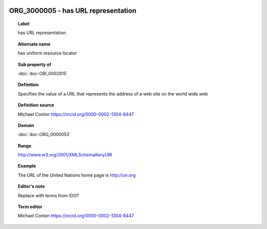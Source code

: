 
  .. index:: 
     single: ORG_3000005; has URL representation
     single: has URL representation; ORG_3000005

ORG_3000005 - has URL representation
====================================================================================

.. topic:: Label

    has URL representation

.. topic:: Alternate name

    has uniform resource locator

.. topic:: Sub property of

    :doc:`doc-OBI_0002815`

.. topic:: Definition

    Specifies the value of a URL that represents the address of a web site on the world wide web

.. topic:: Definition source

    Michael Conlon https://orcid.org/0000-0002-1304-8447

.. topic:: Domain

    :doc:`doc-ORG_0000053`

.. topic:: Range

    http://www.w3.org/2001/XMLSchema#anyURI

.. topic:: Example

    The URL of the United Nations home page is http://un.org

.. topic:: Editor's note

    Replace with terms from IDO?

.. topic:: Term editor

    Michael Conlon https://orcid.org/0000-0002-1304-8447

